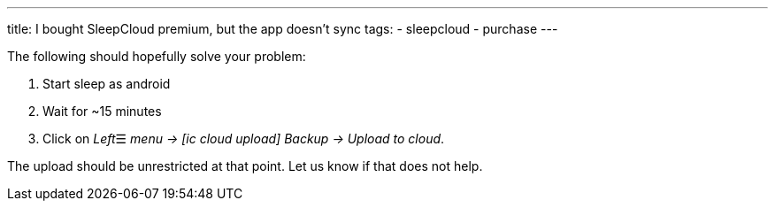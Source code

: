 ---
title: I bought SleepCloud premium, but the app doesn't sync
tags:
- sleepcloud
- purchase
---

The following should hopefully solve your problem:

. Start sleep as android
. Wait for ~15 minutes
. Click on _Left_☰ _menu -> icon:ic_cloud_upload[] Backup -> Upload to cloud_.

The upload should be unrestricted at that point. Let us know if that does not help.